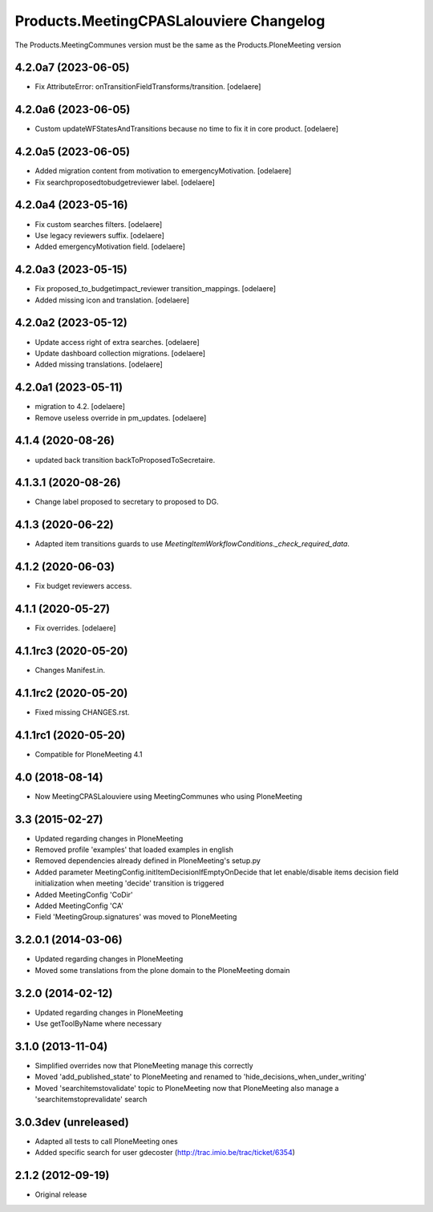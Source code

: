 Products.MeetingCPASLalouviere Changelog
====================================

The Products.MeetingCommunes version must be the same as the Products.PloneMeeting version

4.2.0a7 (2023-06-05)
--------------------

- Fix AttributeError: onTransitionFieldTransforms/transition.
  [odelaere]


4.2.0a6 (2023-06-05)
--------------------

- Custom updateWFStatesAndTransitions because no time to fix it in core product.
  [odelaere]


4.2.0a5 (2023-06-05)
--------------------

- Added migration content from motivation to emergencyMotivation.
  [odelaere]
- Fix searchproposedtobudgetreviewer label.
  [odelaere]


4.2.0a4 (2023-05-16)
--------------------

- Fix custom searches filters.
  [odelaere]
- Use legacy reviewers suffix.
  [odelaere]
- Added emergencyMotivation field.
  [odelaere]


4.2.0a3 (2023-05-15)
--------------------

- Fix proposed_to_budgetimpact_reviewer transition_mappings.
  [odelaere]
- Added missing icon and translation.
  [odelaere]


4.2.0a2 (2023-05-12)
--------------------

- Update access right of extra searches.
  [odelaere]
- Update dashboard collection migrations.
  [odelaere]
- Added missing translations.
  [odelaere]


4.2.0a1 (2023-05-11)
--------------------

- migration to 4.2.
  [odelaere]
- Remove useless override in pm_updates.
  [odelaere]


4.1.4 (2020-08-26)
------------------

- updated back transition backToProposedToSecretaire.


4.1.3.1 (2020-08-26)
--------------------

- Change label proposed to secretary to proposed to DG.


4.1.3 (2020-06-22)
------------------

- Adapted item transitions guards to use `MeetingItemWorkflowConditions._check_required_data`.


4.1.2 (2020-06-03)
------------------

- Fix budget reviewers access.


4.1.1 (2020-05-27)
------------------

- Fix overrides.
  [odelaere]


4.1.1rc3 (2020-05-20)
---------------------

- Changes Manifest.in.


4.1.1rc2 (2020-05-20)
---------------------

- Fixed missing CHANGES.rst.


4.1.1rc1 (2020-05-20)
---------------------
- Compatible for PloneMeeting 4.1

4.0 (2018-08-14)
----------------
- Now MeetingCPASLalouviere using MeetingCommunes who using PloneMeeting

3.3 (2015-02-27)
----------------
- Updated regarding changes in PloneMeeting
- Removed profile 'examples' that loaded examples in english
- Removed dependencies already defined in PloneMeeting's setup.py
- Added parameter MeetingConfig.initItemDecisionIfEmptyOnDecide that let enable/disable
  items decision field initialization when meeting 'decide' transition is triggered
- Added MeetingConfig 'CoDir'
- Added MeetingConfig 'CA'
- Field 'MeetingGroup.signatures' was moved to PloneMeeting

3.2.0.1 (2014-03-06)
--------------------
- Updated regarding changes in PloneMeeting
- Moved some translations from the plone domain to the PloneMeeting domain

3.2.0 (2014-02-12)
------------------
- Updated regarding changes in PloneMeeting
- Use getToolByName where necessary

3.1.0 (2013-11-04)
------------------
- Simplified overrides now that PloneMeeting manage this correctly
- Moved 'add_published_state' to PloneMeeting and renamed to 'hide_decisions_when_under_writing'
- Moved 'searchitemstovalidate' topic to PloneMeeting now that PloneMeeting also manage a 'searchitemstoprevalidate' search

3.0.3dev (unreleased)
---------------------
- Adapted all tests to call PloneMeeting ones
- Added specific search for user gdecoster (http://trac.imio.be/trac/ticket/6354)

2.1.2 (2012-09-19)
------------------
- Original release
